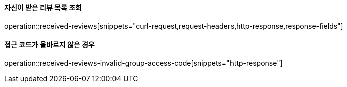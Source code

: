 ==== 자신이 받은 리뷰 목록 조회

operation::received-reviews[snippets="curl-request,request-headers,http-response,response-fields"]

==== 접근 코드가 올바르지 않은 경우

operation::received-reviews-invalid-group-access-code[snippets="http-response"]

